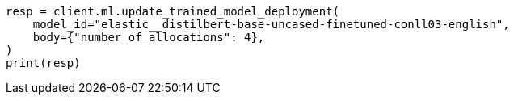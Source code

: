 // ml/trained-models/apis/update-trained-model-deployment.asciidoc:74

[source, python]
----
resp = client.ml.update_trained_model_deployment(
    model_id="elastic__distilbert-base-uncased-finetuned-conll03-english",
    body={"number_of_allocations": 4},
)
print(resp)
----